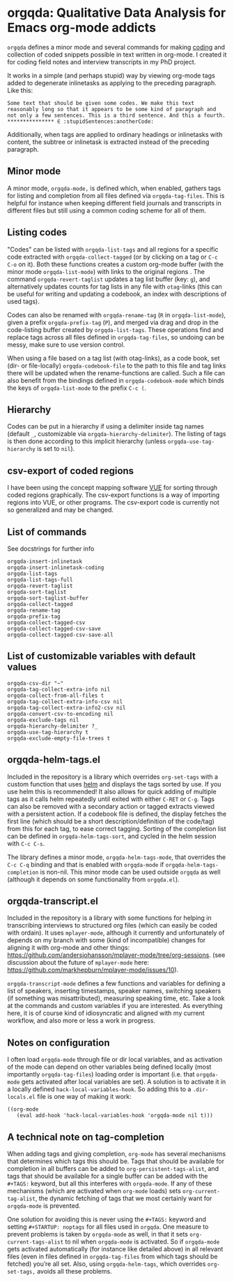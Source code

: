 * orgqda: Qualitative Data Analysis for Emacs org-mode addicts

~orgqda~ defines a minor mode and several commands for making [[https://en.wikipedia.org/wiki/Coding_%2528social_sciences%2529#Qualitative_approach][coding]] and collection of coded snippets possible in text written in org-mode. I created it for coding field notes and interview transcripts in my PhD project.

It works in a simple (and perhaps stupid) way by viewing org-mode tags added to degenerate inlinetasks as applying to the preceding paragraph. Like this:

#+BEGIN_EXAMPLE
Some text that should be given some codes. We make this text reasonably long so that it appears to be some kind of paragraph and not only a few sentences. This is a third sentence. And this a fourth.
*************** ∈ :stupidSentences:anotherCode:
#+END_EXAMPLE

Additionally, when tags are applied to ordinary headings or inlinetasks with content, the subtree or inlinetask is extracted instead of the preceding paragraph.

** Minor mode
A minor mode, ~orgqda-mode,~ is defined which, when enabled, gathers tags for listing and completion from all files defined via ~orgqda-tag-files~. This is helpful for instance when keeping different field journals and transcripts in different files but still using a common coding scheme for all of them.

** Listing codes
"Codes" can be listed with ~orgqda-list-tags~ and all regions for a specific code extracted with ~orgqda-collect-tagged~ (or by clicking on a tag or =C-c C-o= on it). Both these functions creates a custom org-mode buffer (with the minor mode ~orgqda-list-mode~) with links to the original regions . The command ~orgqda-revert-taglist~ updates a tag list buffer (key: ~g~), and alternatively updates counts for tag lists in any file with ~otag~-links (this can be useful for writing and updating a codebook, an index with descriptions of used tags).

Codes can also be renamed with ~orgqda-rename-tag~ (~R~ in ~orgqda-list-mode~), given a prefix ~orgqda-prefix-tag~ (~P~), and merged via drag and drop in the code-listing buffer created by ~orgqda-list-tags~. These operations find and replace tags across all files defined in ~orgqda-tag-files~, so undoing can be messy, make sure to use version control.

When using a file based on a tag list (with otag-links), as a code book, set (dir- or file-locally) ~orgqda-codebook-file~ to the path to this file and tag links there will be updated when the rename-functions are called. Such a file can also benefit from the bindings defined in ~orgqda-codebook-mode~ which binds the keys of ~orgqda-list-mode~ to the prefix ~C-c (~.

** Hierarchy
Codes can be put in a hierarchy if using a delimiter inside tag names (default ~_~, customizable via ~orgqda-hierarchy-delimiter~). The listing of tags is then done according to this implicit hierarchy (unless ~orgqda-use-tag-hierarchy~ is set to ~nil~).

** csv-export of coded regions
I have been using the concept mapping software [[http://vue.tufts.edu/][VUE]] for sorting through coded regions graphically. The csv-export functions is a way of importing regions into VUE, or other programs.
The csv-export code is currently not so generalized and may be changed.

** List of commands
See docstrings for further info
#+BEGIN_EXAMPLE
orgqda-insert-inlinetask
orgqda-insert-inlinetask-coding
orgqda-list-tags
orgqda-list-tags-full
orgqda-revert-taglist
orgqda-sort-taglist
orgqda-sort-taglist-buffer
orgqda-collect-tagged
orgqda-rename-tag
orgqda-prefix-tag
orgqda-collect-tagged-csv
orgqda-collect-tagged-csv-save
orgqda-collect-tagged-csv-save-all
#+END_EXAMPLE

** List of customizable variables with default values
#+BEGIN_EXAMPLE
orgqda-csv-dir "~"
orgqda-tag-collect-extra-info nil
orgqda-collect-from-all-files t
orgqda-tag-collect-extra-info-csv nil
orgqda-tag-collect-extra-info2-csv nil
orgqda-convert-csv-to-encoding nil
orgqda-exclude-tags nil
orgqda-hierarchy-delimiter ?_
orgqda-use-tag-hierarchy t
orgqda-exclude-empty-file-trees t
#+END_EXAMPLE

** orgqda-helm-tags.el
Included in the repository is a library which overrides ~org-set-tags~ with a custom function that uses [[https://github.com/emacs-helm/helm][helm]] and displays the tags sorted by use. If you use helm this is recommended! It also allows for quick adding of multiple tags as it calls helm repeatedly until exited with either ~C-RET~ or ~C-g~. Tags can also be removed with a secondary action or tagged extracts viewed with a persistent action. If a codebook file is defined, the display fetches the first line (which should be a short description/definition of the code/tag) from this for each tag, to ease correct tagging. Sorting of the completion list can be defined in ~orgqda-helm-tags-sort~, and cycled in the helm session with ~C-c C-s~.

The library defines a minor mode, ~orgqda-helm-tags-mode~, that overrides the ~C-c C-q~ binding and that is enabled with ~orgqda-mode~ if ~orgqda-helm-tags-completion~ is non-nil. This minor mode can be used outside ~orgqda~ as well (although it depends on some functionality from ~orgqda.el~).

** orgqda-transcript.el
Included in the repository is a library with some functions for helping in transcribing interviews to structured org files (which can easily be coded with ordain). It uses ~mplayer-mode~, although it currently and unfortunately of depends on my branch with some (kind of incompatible) changes for aligning it with org-mode and other things:  https://github.com/andersjohansson/mplayer-mode/tree/org-sessions.
(see discussion about the future of ~mplayer-mode~ here: https://github.com/markhepburn/mplayer-mode/issues/10).

~orgqda-transcript-mode~ defines a few functions and variables for defining a list of speakers, inserting timestamps, speaker names, switching speakers (if something was misattributed), measuring speaking time, etc. Take a look at the commands and custom variables if you are interested. As everything here, it is of course kind of idiosyncratic and aligned with my current workflow, and also more or less a work in progress.

** Notes on configuration
I often load ~orgqda-mode~ through file or dir local variables, and as activation of the mode can depend on other variables being defined locally (most importantly ~orgqda-tag-files~) loading order is important (i.e. that ~orgqda-mode~ gets activated after local variables are set). A solution is to activate it in a locally defined ~hack-local-variables-hook~. So adding this to a ~.dir-locals.el~ file is one way of making it work:

#+BEGIN_EXAMPLE
((org-mode
   (eval add-hook 'hack-local-variables-hook 'orgqda-mode nil t)))
#+END_EXAMPLE

** A technical note on tag-completion
When adding tags and giving completion, ~org-mode~ has several mechanisms that determines which tags this should be. Tags that should be available for completion in all buffers can be added to ~org-persistent-tags-alist~, and tags that should be available for a single buffer can be added with the ~#+TAGS:~ keyword, but all this interferes with ~orgqda-mode~.
If any of these mechanisms (which are activated when ~org-mode~ loads) sets ~org-current-tag-alist~, the dynamic fetching of tags that we most certainly want for ~orgqda-mode~ is prevented.

One solution for avoiding this is never using the ~#+TAGS:~ keyword and setting ~#+STARTUP: noptags~ for all files used in ~orgqda~.
One measure to prevent problems is taken by ~orgqda-mode~ as well, in that it sets ~org-current-tags-alist~ to nil when ~orgqda-mode~ is activated.
So if ~orgqda-mode~ gets activated automatically (for instance like detailed above) in all relevant files (even in files defined in ~orgqda-tag-files~ from which tags should be fetched) you’re all set.
Also, using ~orgqda-helm-tags~, which overrides ~org-set-tags,~ avoids all these problems.
